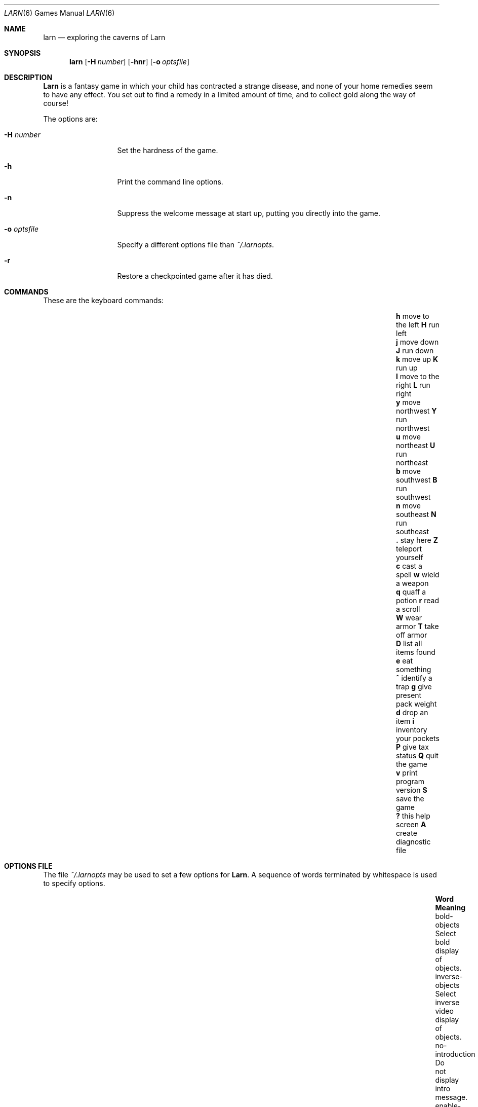 .\" Copyright (c) 1990 The Regents of the University of California.
.\" All rights reserved.
.\"
.\" Redistribution and use in source and binary forms, with or without
.\" modification, are permitted provided that the following conditions
.\" are met:
.\" 1. Redistributions of source code must retain the above copyright
.\"    notice, this list of conditions and the following disclaimer.
.\" 2. Redistributions in binary form must reproduce the above copyright
.\"    notice, this list of conditions and the following disclaimer in the
.\"    documentation and/or other materials provided with the distribution.
.\" 3. Neither the name of the University nor the names of its contributors
.\"    may be used to endorse or promote products derived from this software
.\"    without specific prior written permission.
.\"
.\" THIS SOFTWARE IS PROVIDED BY THE REGENTS AND CONTRIBUTORS ``AS IS'' AND
.\" ANY EXPRESS OR IMPLIED WARRANTIES, INCLUDING, BUT NOT LIMITED TO, THE
.\" IMPLIED WARRANTIES OF MERCHANTABILITY AND FITNESS FOR A PARTICULAR PURPOSE
.\" ARE DISCLAIMED.  IN NO EVENT SHALL THE REGENTS OR CONTRIBUTORS BE LIABLE
.\" FOR ANY DIRECT, INDIRECT, INCIDENTAL, SPECIAL, EXEMPLARY, OR CONSEQUENTIAL
.\" DAMAGES (INCLUDING, BUT NOT LIMITED TO, PROCUREMENT OF SUBSTITUTE GOODS
.\" OR SERVICES; LOSS OF USE, DATA, OR PROFITS; OR BUSINESS INTERRUPTION)
.\" HOWEVER CAUSED AND ON ANY THEORY OF LIABILITY, WHETHER IN CONTRACT, STRICT
.\" LIABILITY, OR TORT (INCLUDING NEGLIGENCE OR OTHERWISE) ARISING IN ANY WAY
.\" OUT OF THE USE OF THIS SOFTWARE, EVEN IF ADVISED OF THE POSSIBILITY OF
.\" SUCH DAMAGE.
.\"
.\"	@(#)larn.6	5.5 (Berkeley) 12/30/93
.\" $FreeBSD: src/games/larn/larn.6,v 1.6.2.3 2001/07/22 11:01:22 dd Exp $
.\"
.Dd December 30, 1993
.Dt LARN 6
.Os
.Sh NAME
.Nm larn
.Nd exploring the caverns of Larn
.Sh SYNOPSIS
.Nm
.Op Fl H Ar number
.Op Fl hnr
.Op Fl o Ar optsfile
.Sh DESCRIPTION
.Nm Larn
is a fantasy game in which your child has contracted
a strange disease, and none of your home remedies
seem to have any effect.  You set out to find a remedy in a limited
amount of time, and to collect gold along the way of course!
.Pp
The options are:
.Bl -tag -width "-o optsfile"
.It Fl H Ar number
Set the hardness of the game.
.It Fl h
Print the command line options.
.It Fl n
Suppress the welcome message at start up, putting you directly
into the game.
.It Fl o Ar optsfile
Specify a different options file than
.Pa ~/.larnopts .
.It Fl r
Restore a checkpointed game after it has died.
.El
.Sh COMMANDS
These are the keyboard commands:
.Bl -column "v" "print program version" "g" "give present pack weight"
.It Sy h Ta "move to the left" Ta Sy H Ta "run left"
.It Sy j Ta "move down" Ta Sy J Ta "run down"
.It Sy k Ta "move up" Ta Sy K Ta "run up"
.It Sy l Ta "move to the right" Ta Sy L Ta "run right"
.It Sy y Ta "move northwest" Ta Sy Y Ta "run northwest"
.It Sy u Ta "move northeast" Ta Sy U Ta "run northeast"
.It Sy b Ta "move southwest" Ta Sy B Ta "run southwest"
.It Sy n Ta "move southeast" Ta Sy N Ta "run southeast"
.It Sy \&. Ta "stay here" Ta Sy Z Ta "teleport yourself"
.It Sy c Ta "cast a spell" Ta Sy w Ta "wield a weapon"
.It Sy q Ta "quaff a potion" Ta Sy r Ta "read a scroll"
.It Sy W Ta "wear armor" Ta Sy T Ta "take off armor"
.It Sy D Ta "list all items found" Ta Sy e Ta "eat something"
.It Sy ^ Ta "identify a trap" Ta Sy g Ta "give present pack weight"
.It Sy d Ta "drop an item" Ta Sy i Ta "inventory your pockets"
.It Sy P Ta "give tax status" Ta Sy Q Ta "quit the game"
.It Sy v Ta "print program version" Ta Sy S Ta "save the game"
.It Sy \&? Ta "this help screen" Ta Sy A Ta "create diagnostic file"
.El
.Sh OPTIONS FILE
The file
.Pa ~/.larnopts
may be used to set a few options for
.Nm Larn .
A sequence of words terminated by whitespace is used to specify options.
.Bl -column "enable-checkpointing" "Define what the savegame filename will be."
.It Sy Word Ta Sy Meaning
.It bold-objects Ta "Select bold display of objects."
.It inverse-objects Ta "Select inverse video display of objects."
.It no-introduction Ta "Do not display intro message."
.It enable-checkpointing Ta "Turn on periodic checkpointing."
.It no-beep Ta "Disable beeping of the terminal."
.It male Ta "Choose your sex to be a man."
.It female Ta "Choose your sex to be a woman."
.It "name: \*qname\*q" Ta "Choose your playing name."
.It "monster: \*qname\*q" Ta "Choose a name for a monster."
.It "savefile: \*qfile\*q" Ta "Define what the savegame filename will be."
.El
.Pp
Your name and monster names must be enclosed in double quotation marks and may
be up to 34 characters long.  Longer names are truncated.
Anything enclosed in quotation marks is considered one word, and must be
separated from other words by whitespace.
.Sh SPECIAL NOTES
When
.Sy dropping gold ,
if you type '*' as your amount, all your gold gets dropped.
In general, typing in '*' means all of what you are interested in.
This is true when visiting the bank, or when contributing at altars.
.Pp
You can get out of the store, trading post, school, or home by hitting
.Sy <esc> .
.Pp
When casting a spell, if you need a list of spells you can cast, type \fBD\fP
as the first letter of your spell.  The available list of spells will be shown,
after which you may enter the spell code.  This only works on the 1st letter
of the spell you are casting.
.Sh FILES
.Bl -tag -width "/var/games/larn/lscore12.0" -compact
.It Pa /var/games/larn/lscore12.0
Score file.
.It Pa /var/games/larn/llog12.0
Log file.
.It Pa ~/.larnopts
Options file.
.El
.Sh AUTHORS
.An Noah Morgan
